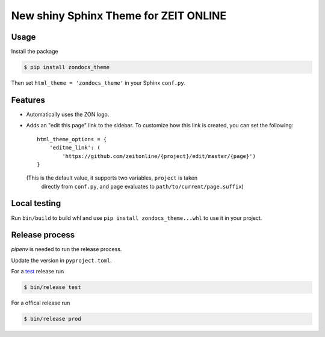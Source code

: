 ======================================
New shiny Sphinx Theme for ZEIT ONLINE
======================================

Usage
-----

Install the package

.. code-block:: text

    $ pip install zondocs_theme

Then set ``html_theme = 'zondocs_theme'`` in your Sphinx ``conf.py``.

Features
--------

* Automatically uses the ZON logo.
* Adds an "edit this page" link to the sidebar. To customize how this link is
  created, you can set the following::

    html_theme_options = {
        'editme_link': (
            'https://github.com/zeitonline/{project}/edit/master/{page}')
    }

  (This is the default value, it supports two variables, ``project`` is taken
   directly from ``conf.py``, and ``page`` evaluates to
   ``path/to/current/page.suffix``)


Local testing
-------------

Run ``bin/build`` to build whl and use ``pip install zondocs_theme...whl`` to use it in your project.


Release process
---------------

`pipenv` is needed to run the release process.

Update the version in ``pyproject.toml``.

For a `test <https://test.pypi.org/project/zondocs-theme/>`_ release run

.. code-block:: text

    $ bin/release test

For a offical release run

.. code-block:: text

    $ bin/release prod

